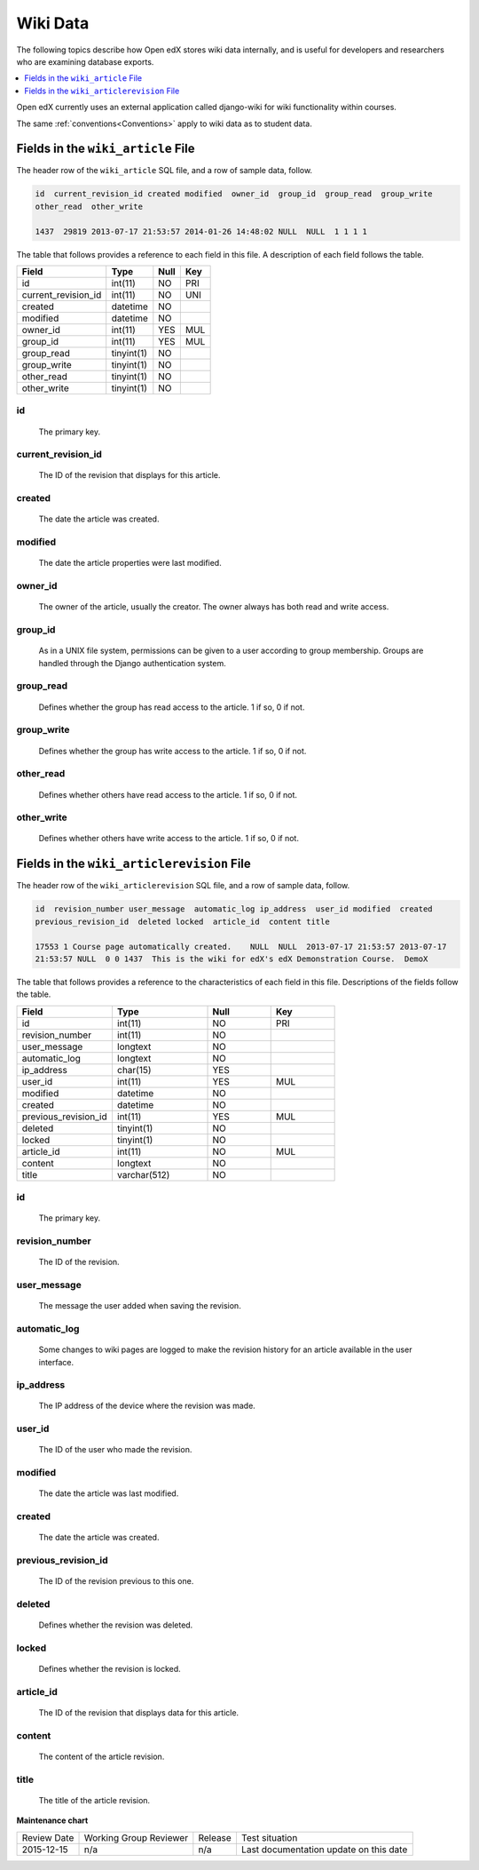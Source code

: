 .. _Wiki_Data:

##############################
Wiki Data
##############################

The following topics describe how Open edX stores wiki data internally, and is
useful for developers and researchers who are examining database exports.

.. contents::
  :local:
  :depth: 1

Open edX currently uses an external application called django-wiki for wiki
functionality within courses.

The same :ref:`conventions<Conventions>` apply to wiki data as to student data.

.. _wiki_article:

************************************
Fields in the ``wiki_article`` File
************************************

The header row of the ``wiki_article`` SQL file, and a row of sample data,
follow.

.. code-block:: none

    id  current_revision_id created modified  owner_id  group_id  group_read  group_write
    other_read  other_write

    1437  29819 2013-07-17 21:53:57 2014-01-26 14:48:02 NULL  NULL  1 1 1 1

The table that follows provides a reference to each field in this file. A
description of each field follows the table.

+-----------------------+--------------------+--------------+--------------+
| Field                 | Type               | Null         | Key          |
+=======================+====================+==============+==============+
| id                    | int(11)            | NO           | PRI          |
+-----------------------+--------------------+--------------+--------------+
| current_revision_id   | int(11)            | NO           | UNI          |
+-----------------------+--------------------+--------------+--------------+
| created               | datetime           | NO           |              |
+-----------------------+--------------------+--------------+--------------+
| modified              | datetime           | NO           |              |
+-----------------------+--------------------+--------------+--------------+
| owner_id              | int(11)            | YES          | MUL          |
+-----------------------+--------------------+--------------+--------------+
| group_id              | int(11)            | YES          | MUL          |
+-----------------------+--------------------+--------------+--------------+
| group_read            | tinyint(1)         | NO           |              |
+-----------------------+--------------------+--------------+--------------+
| group_write           | tinyint(1)         | NO           |              |
+-----------------------+--------------------+--------------+--------------+
| other_read            | tinyint(1)         | NO           |              |
+-----------------------+--------------------+--------------+--------------+
| other_write           | tinyint(1)         | NO           |              |
+-----------------------+--------------------+--------------+--------------+

id
----
  The primary key.

current_revision_id
------------------------------
   The ID of the revision that displays for this article.

created
------------
    The date the article was created.

modified
------------
    The date the article properties were last modified.

owner_id
------------
    The owner of the article, usually the creator. The owner always has both read and write access.

group_id
------------
    As in a UNIX file system, permissions can be given to a user according to group membership.
    Groups are handled through the Django authentication system.

group_read
------------
    Defines whether the group has read access to the article. 1 if so, 0 if not.

group_write
--------------
    Defines whether the group has write access to the article. 1 if so, 0 if not.

other_read
------------
    Defines whether others have read access to the article. 1 if so, 0 if not.

other_write
----------------------
    Defines whether others have write access to the article. 1 if so, 0 if not.

.. _wiki_articlerevision:

*************************************************
Fields in the ``wiki_articlerevision`` File
*************************************************

The header row of the ``wiki_articlerevision`` SQL file, and a row of sample
data, follow.

.. code-block:: none

    id  revision_number user_message  automatic_log ip_address  user_id modified  created
    previous_revision_id  deleted locked  article_id  content title

    17553 1 Course page automatically created.    NULL  NULL  2013-07-17 21:53:57 2013-07-17
    21:53:57 NULL  0 0 1437  This is the wiki for edX's edX Demonstration Course.  DemoX

The table that follows provides a reference to the characteristics of each
field in this file. Descriptions of the fields follow the table.

.. list-table::
     :widths: 15 15 10 10
     :header-rows: 1

     * - Field
       - Type
       - Null
       - Key
     * - id
       - int(11)
       - NO
       - PRI
     * - revision_number
       - int(11)
       - NO
       -
     * - user_message
       - longtext
       - NO
       -
     * - automatic_log
       - longtext
       - NO
       -
     * - ip_address
       - char(15)
       - YES
       -
     * - user_id
       - int(11)
       - YES
       - MUL
     * - modified
       - datetime
       - NO
       -
     * - created
       - datetime
       - NO
       -
     * - previous_revision_id
       - int(11)
       - YES
       - MUL
     * - deleted
       - tinyint(1)
       - NO
       -
     * - locked
       - tinyint(1)
       - NO
       -
     * - article_id
       - int(11)
       - NO
       - MUL
     * - content
       - longtext
       - NO
       -
     * - title
       - varchar(512)
       - NO
       -

id
----
   The primary key.

revision_number
--------------------
    The ID of the revision.

user_message
----------------------
    The message the user added when saving the revision.

automatic_log
----------------------
    Some changes to wiki pages are logged to make the revision history for an article available in the user interface.

ip_address
----------------------
    The IP address of the device where the revision was made.

user_id
------------
    The ID of the user who made the revision.

modified
------------
    The date the article was last modified.

created
------------
    The date the article was created.

previous_revision_id
----------------------
    The ID of the revision previous to this one.

deleted
------------
    Defines whether the revision was deleted.

locked
------------
    Defines whether the revision is locked.

article_id
--------------------
   The ID of the revision that displays data for this article.

content
------------
    The content of the article revision.

title
----------
   The title of the article revision.

**Maintenance chart**

+--------------+-------------------------------+----------------+----------------------------------------+
| Review Date  | Working Group Reviewer        |   Release      |Test situation                          |
+--------------+-------------------------------+----------------+----------------------------------------+
| 2015-12-15   |  n/a                          |  n/a           | Last documentation update on this date |
+--------------+-------------------------------+----------------+----------------------------------------+